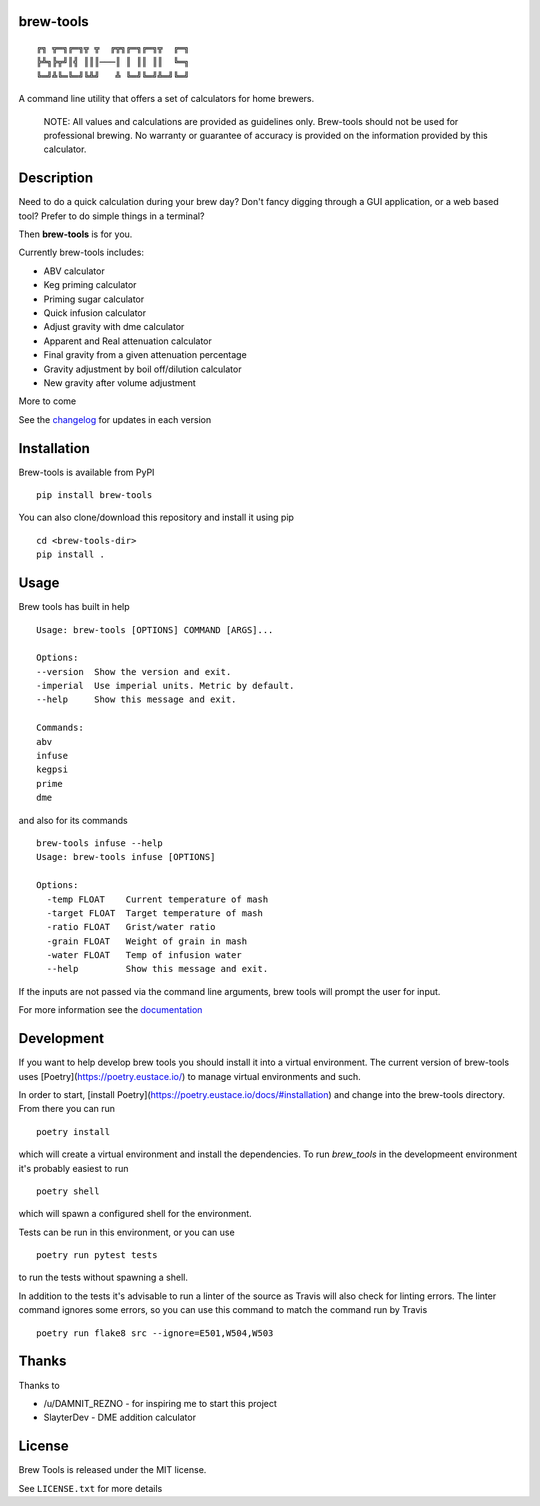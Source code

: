 brew-tools
==========

::

    ╔╗ ╦═╗╔═╗╦ ╦  ╔╦╗╔═╗╔═╗╦  ╔═╗
    ╠╩╗╠╦╝║╣ ║║║───║ ║ ║║ ║║  ╚═╗
    ╚═╝╩╚═╚═╝╚╩╝   ╩ ╚═╝╚═╝╩═╝╚═╝

|Build Status| |Documentation Status| |PyPI version|

A command line utility that offers a set of calculators for home
brewers.

    NOTE: All values and calculations are provided as guidelines only.
    Brew-tools should not be used for professional brewing. No warranty
    or guarantee of accuracy is provided on the information provided by
    this calculator.

Description
===========

Need to do a quick calculation during your brew day? Don't fancy digging
through a GUI application, or a web based tool? Prefer to do simple
things in a terminal?

Then **brew-tools** is for you.

Currently brew-tools includes:

-  ABV calculator
-  Keg priming calculator
-  Priming sugar calculator
-  Quick infusion calculator
-  Adjust gravity with dme calculator
-  Apparent and Real attenuation calculator
-  Final gravity from a given attenuation percentage
-  Gravity adjustment by boil off/dilution calculator
-  New gravity after volume adjustment

More to come

See the `changelog <CHANGELOG.rst>`__ for updates in each version

Installation
============

Brew-tools is available from PyPI

::

    pip install brew-tools

You can also clone/download this repository and install it using pip

::

    cd <brew-tools-dir>
    pip install .

Usage
=====

Brew tools has built in help

::

    Usage: brew-tools [OPTIONS] COMMAND [ARGS]...

    Options:
    --version  Show the version and exit.
    -imperial  Use imperial units. Metric by default.
    --help     Show this message and exit.

    Commands:
    abv
    infuse
    kegpsi
    prime
    dme

and also for its commands

::

    brew-tools infuse --help
    Usage: brew-tools infuse [OPTIONS]

    Options:
      -temp FLOAT    Current temperature of mash
      -target FLOAT  Target temperature of mash
      -ratio FLOAT   Grist/water ratio
      -grain FLOAT   Weight of grain in mash
      -water FLOAT   Temp of infusion water
      --help         Show this message and exit.

If the inputs are not passed via the command line arguments, brew tools
will prompt the user for input.

For more information see the
`documentation <https://brew-tools.readthedocs.io/en/latest/>`__

Development
===========
If you want to help develop brew tools you should install it into a
virtual environment. The current version of brew-tools uses [Poetry](https://poetry.eustace.io/)
to manage virtual environments and such.

In order to start, [install Poetry](https://poetry.eustace.io/docs/#installation)
and change into the brew-tools directory. From there you can run

::

    poetry install

which will create a virtual environment and install the dependencies.
To run `brew_tools` in the developmeent environment it's probably easiest to run

::

    poetry shell

which will spawn a configured shell for the environment.

Tests can be run in this environment, or you can use

::

   poetry run pytest tests

to run the tests without spawning a shell.

In addition to the tests it's advisable to run a linter of the source as Travis
will also check for linting errors. The linter command ignores some errors, so you
can use this command to match the command run by Travis

::

    poetry run flake8 src --ignore=E501,W504,W503

Thanks
======

Thanks to

-  /u/DAMNIT\_REZNO - for inspiring me to start this project
-  SlayterDev - DME addition calculator

License
=======

Brew Tools is released under the MIT license.

See ``LICENSE.txt`` for more details

.. |Build Status| image:: https://travis-ci.com/Svenito/brew-tools.svg?branch=master
   :target: https://travis-ci.com/Svenito/brew-tools
.. |Documentation Status| image:: https://readthedocs.org/projects/brew-tools/badge/?version=latest
   :target: https://brew-tools.readthedocs.io/en/latest/?badge=latest
.. |PyPI version| image:: https://badge.fury.io/py/brew-tools.svg
   :target: https://badge.fury.io/py/brew-tools
